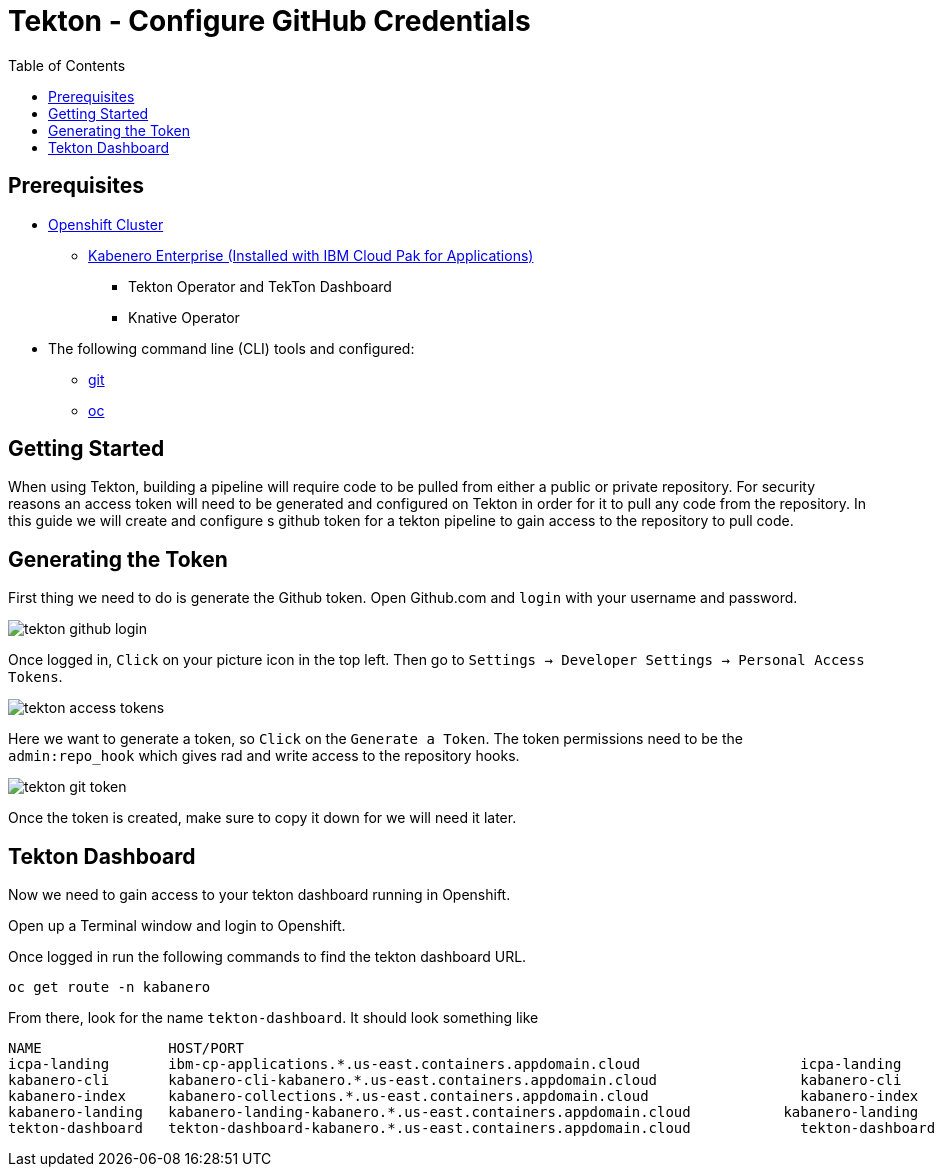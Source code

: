 = Tekton - Configure GitHub Credentials
:toc:
:imagesdir: images

== Prerequisites

* https://cloud.ibm.com/kubernetes/catalog/openshiftcluster[Openshift Cluster]
** https://www.ibm.com/support/knowledgecenter/en/SSCSJL/install-icpa-cli.html[Kabenero Enterprise (Installed with IBM Cloud Pak for Applications)]
*** Tekton Operator and TekTon Dashboard
*** Knative Operator
* The following command line (CLI) tools and configured:
** https://git-scm.com/book/en/v2/Getting-Started-Installing-Git[git]
** https://www.okd.io/download.html[oc]

== Getting Started

When using Tekton, building a pipeline will require code to be pulled from either a public or private repository. For security reasons an access token will need to be generated and configured on Tekton in order for it to pull any code from the repository.  In this guide we will create and configure s github token for a tekton pipeline to gain access to the repository to pull code.

== Generating the Token

First thing we need to do is generate the Github token.  Open Github.com and `login` with your username and password. 

image::tekton_github_login.png[align="center"]

Once logged in, `Click` on your picture icon in the top left. Then go to `Settings -> Developer Settings -> Personal Access Tokens`.

image::tekton_access_tokens.png[align="center"]

Here we want to generate a token, so `Click` on the `Generate a Token`. The token permissions need to be the `admin:repo_hook` which gives rad and write access to the repository hooks.

image::tekton_git_token.png[align="center"]

Once the token is created, make sure to copy it down for we will need it later.

== Tekton Dashboard

Now we need to gain access to your tekton dashboard running in Openshift.

Open up a Terminal window and login to Openshift.

Once logged in run the following commands to find the tekton dashboard URL.

[source, bash]
----
oc get route -n kabanero
----

From there, look for the name `tekton-dashboard`. It should look something like

----
NAME               HOST/PORT                                                                                                          PATH      SERVICES           PORT      TERMINATION          WILDCARD
icpa-landing       ibm-cp-applications.*.us-east.containers.appdomain.cloud                   icpa-landing       <all>     reencrypt/Redirect   None
kabanero-cli       kabanero-cli-kabanero.*.us-east.containers.appdomain.cloud                 kabanero-cli       <all>     passthrough          None
kabanero-index     kabanero-collections.*.us-east.containers.appdomain.cloud                  kabanero-index     <all>                          None
kabanero-landing   kabanero-landing-kabanero.*.us-east.containers.appdomain.cloud           kabanero-landing   <all>     passthrough          None
tekton-dashboard   tekton-dashboard-kabanero.*.us-east.containers.appdomain.cloud             tekton-dashboard   <all>     reencrypt/Redirect   None
----